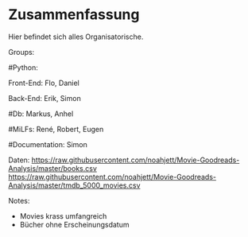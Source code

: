* Zusammenfassung

  Hier befindet sich alles Organisatorische.


Groups:
	
	#Python:
		
		Front-End: Flo, Daniel
		
		Back-End: Erik, Simon
	
	#Db: Markus, Anhel
	
	#MiLFs: René, Robert, Eugen
	
	#Documentation: Simon
	
Daten:
https://raw.githubusercontent.com/noahjett/Movie-Goodreads-Analysis/master/books.csv
https://raw.githubusercontent.com/noahjett/Movie-Goodreads-Analysis/master/tmdb_5000_movies.csv

Notes:
- Movies krass umfangreich
- Bücher ohne Erscheinungsdatum

